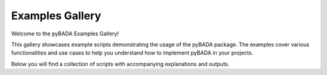 Examples Gallery
================

Welcome to the pyBADA Examples Gallery!

This gallery showcases example scripts demonstrating the usage of the pyBADA package. The examples cover various functionalities and use cases to help you understand how to implement pyBADA in your projects.

Below you will find a collection of scripts with accompanying explanations and outputs.
